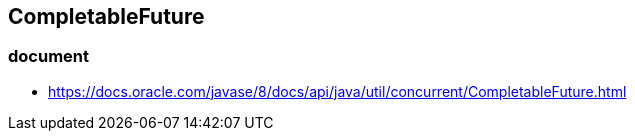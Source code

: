 ## CompletableFuture
### document
* https://docs.oracle.com/javase/8/docs/api/java/util/concurrent/CompletableFuture.html
